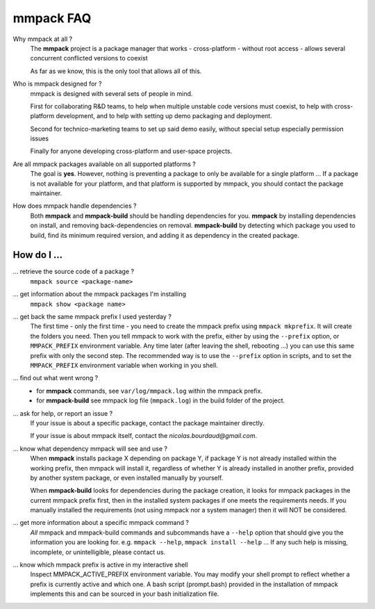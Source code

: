 mmpack FAQ
##########


Why mmpack at all ?
   The **mmpack** project is a package manager that works
   - cross-platform
   - without root access
   - allows several concurrent conflicted versions to coexist

   As far as we know, this is the only tool that allows all of this.


Who is mmpack designed for ?
   mmpack is designed with several sets of people in mind.

   First for collaborating R&D teams, to help when multiple unstable code
   versions must coexist, to help with cross-platform development, and to help
   with setting up demo packaging and deployment.

   Second for technico-marketing teams to set up said demo easily, without
   special setup especially permission issues

   Finally for anyone developing cross-platform and user-space projects.


Are all mmpack packages available on all supported platforms ?
   The goal is **yes**. However, nothing is preventing a package to only
   be available for a single platform ...
   If a package is not available for your platform, and that platform is
   supported by mmpack, you should contact the package maintainer.


How does mmpack handle dependencies ?
   Both **mmpack** and **mmpack-build** should be handling dependencies for
   you. **mmpack** by installing dependencies on install, and removing
   back-dependencies on removal. **mmpack-build** by detecting which package
   you used to build, find its minimum required version, and adding it as
   dependency in the created package.


How do I ...
============

... retrieve the source code of a package ?
   ``mmpack source <package-name>``

... get information about the mmpack packages I'm installing
   ``mmpack show <package name>``

... get back the same mmpack prefix I used yesterday ?
   The first time - only the first time - you need to create the mmpack prefix
   using ``mmpack mkprefix``. It will create the folders you need.
   Then you tell mmpack to work with the prefix, either by using the
   ``--prefix`` option, or ``MMPACK_PREFIX`` environment variable.
   Any time later (after leaving the shell, rebooting ...) you can use this
   same prefix with only the second step.
   The recommended way is to use the ``--prefix`` option in scripts, and to
   set the ``MMPACK_PREFIX`` environment variable when working in you shell.

... find out what went wrong ?
   - for **mmpack** commands, see ``var/log/mmpack.log`` within the mmpack
     prefix.
   - for **mmpack-build** see mmpack log file (``mmpack.log``) in the build
     folder of the project.

... ask for help, or report an issue ?
   If your issue is about a specific package, contact the package maintainer
   directly.

   If your issue is about mmpack itself, contact the
   *nicolas.bourdaud@gmail.com*.

... know what dependency mmpack will see and use ?
   When **mmpack** installs package X depending on package Y, if package Y is
   not already installed within the working prefix, then mmpack will install
   it, regardless of whether Y is already installed in another prefix, provided
   by another system package, or even installed manually by yourself.

   When **mmpack-build** looks for dependencies during the package creation, it
   looks for mmpack packages in the current mmpack prefix first, then in the
   installed system packages if one meets the requirements needs. If you
   manually installed the requirements (not using mmpack nor a system manager)
   then it will NOT be considered.

... get more information about a specific mmpack command ?
   *All* mmpack and mmpack-build commands and subcommands have a ``--help``
   option that should give you the information you are looking for.
   e.g. ``mmpack --help``, ``mmpack install --help`` ...
   If any such help is missing, incomplete, or unintelligible, please contact
   us.

... know which mmpack prefix is active in my interactive shell
   Inspect MMPACK_ACTIVE_PREFIX environment variable. You may modify your
   shell prompt to reflect whether a prefix is currently active and which
   one. A bash script (prompt.bash) provided in the installation of mmpack
   implements this and can be sourced in your bash initialization file.
